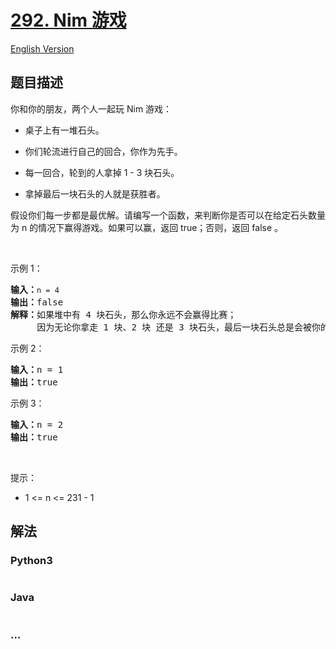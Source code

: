 * [[https://leetcode-cn.com/problems/nim-game][292. Nim 游戏]]
  :PROPERTIES:
  :CUSTOM_ID: nim-游戏
  :END:
[[./solution/0200-0299/0292.Nim Game/README_EN.org][English Version]]

** 题目描述
   :PROPERTIES:
   :CUSTOM_ID: 题目描述
   :END:

#+begin_html
  <!-- 这里写题目描述 -->
#+end_html

#+begin_html
  <p>
#+end_html

你和你的朋友，两个人一起玩 Nim 游戏：

#+begin_html
  </p>
#+end_html

#+begin_html
  <ul>
#+end_html

#+begin_html
  <li>
#+end_html

桌子上有一堆石头。

#+begin_html
  </li>
#+end_html

#+begin_html
  <li>
#+end_html

你们轮流进行自己的回合，你作为先手。

#+begin_html
  </li>
#+end_html

#+begin_html
  <li>
#+end_html

每一回合，轮到的人拿掉 1 - 3 块石头。

#+begin_html
  </li>
#+end_html

#+begin_html
  <li>
#+end_html

拿掉最后一块石头的人就是获胜者。

#+begin_html
  </li>
#+end_html

#+begin_html
  </ul>
#+end_html

#+begin_html
  <p>
#+end_html

假设你们每一步都是最优解。请编写一个函数，来判断你是否可以在给定石头数量为
n 的情况下赢得游戏。如果可以赢，返回 true；否则，返回 false 。

#+begin_html
  </p>
#+end_html

#+begin_html
  <p>
#+end_html

 

#+begin_html
  </p>
#+end_html

#+begin_html
  <p>
#+end_html

示例 1：

#+begin_html
  </p>
#+end_html

#+begin_html
  <pre>
  <strong>输入：</strong><code>n = 4</code>
  <strong>输出：</strong>false 
  <strong>解释：</strong>如果堆中有 4 块石头，那么你永远不会赢得比赛；
       因为无论你拿走 1 块、2 块 还是 3 块石头，最后一块石头总是会被你的朋友拿走。
  </pre>
#+end_html

#+begin_html
  <p>
#+end_html

示例 2：

#+begin_html
  </p>
#+end_html

#+begin_html
  <pre>
  <strong>输入：</strong>n = 1
  <strong>输出：</strong>true
  </pre>
#+end_html

#+begin_html
  <p>
#+end_html

示例 3：

#+begin_html
  </p>
#+end_html

#+begin_html
  <pre>
  <strong>输入：</strong>n = 2
  <strong>输出：</strong>true
  </pre>
#+end_html

#+begin_html
  <p>
#+end_html

 

#+begin_html
  </p>
#+end_html

#+begin_html
  <p>
#+end_html

提示：

#+begin_html
  </p>
#+end_html

#+begin_html
  <ul>
#+end_html

#+begin_html
  <li>
#+end_html

1 <= n <= 231 - 1

#+begin_html
  </li>
#+end_html

#+begin_html
  </ul>
#+end_html

** 解法
   :PROPERTIES:
   :CUSTOM_ID: 解法
   :END:

#+begin_html
  <!-- 这里可写通用的实现逻辑 -->
#+end_html

#+begin_html
  <!-- tabs:start -->
#+end_html

*** *Python3*
    :PROPERTIES:
    :CUSTOM_ID: python3
    :END:

#+begin_html
  <!-- 这里可写当前语言的特殊实现逻辑 -->
#+end_html

#+begin_src python
#+end_src

*** *Java*
    :PROPERTIES:
    :CUSTOM_ID: java
    :END:

#+begin_html
  <!-- 这里可写当前语言的特殊实现逻辑 -->
#+end_html

#+begin_src java
#+end_src

*** *...*
    :PROPERTIES:
    :CUSTOM_ID: section
    :END:
#+begin_example
#+end_example

#+begin_html
  <!-- tabs:end -->
#+end_html
